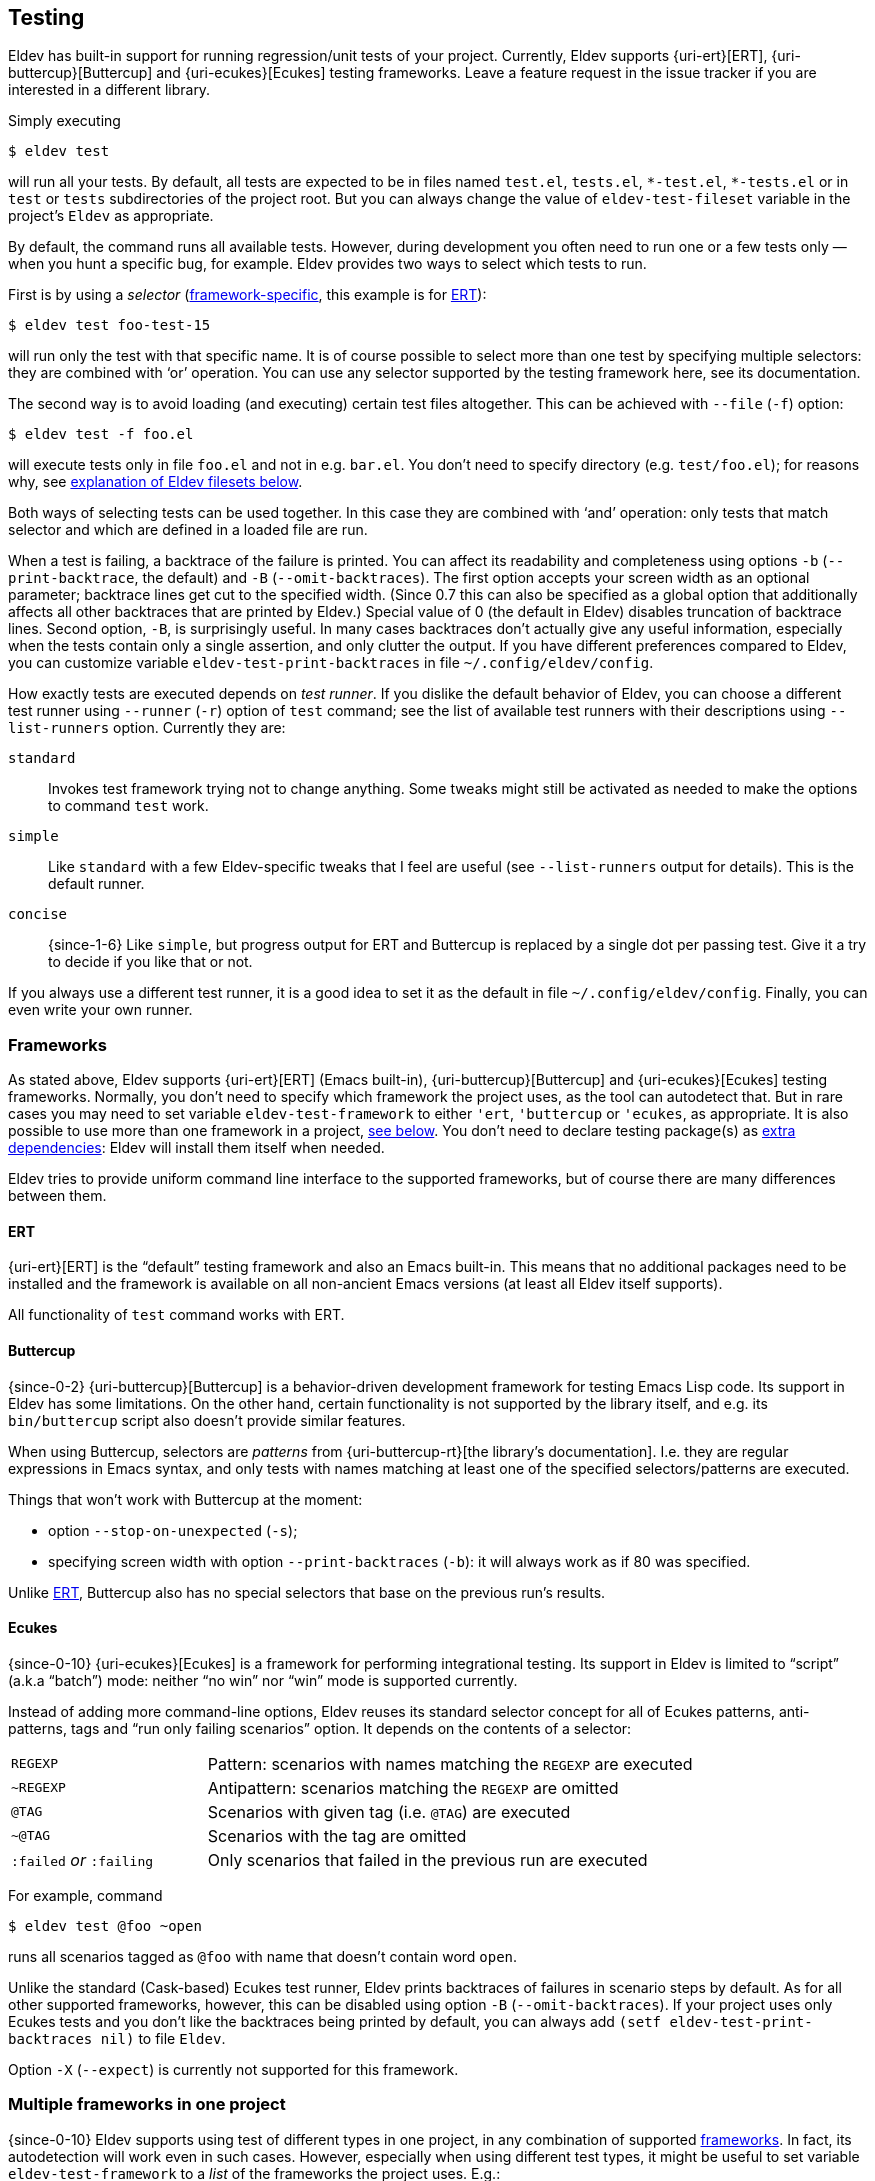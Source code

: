 [#testing]
== Testing

Eldev has built-in support for running regression/unit tests of your
project.  Currently, Eldev supports {uri-ert}[ERT],
{uri-buttercup}[Buttercup] and {uri-ecukes}[Ecukes] testing
frameworks.  Leave a feature request in the issue tracker if you are
interested in a different library.

Simply executing

    $ eldev test

will run all your tests.  By default, all tests are expected to be in
files named `test.el`, `tests.el`, `+*-test.el+`, `+*-tests.el+` or in
`test` or `tests` subdirectories of the project root.  But you can
always change the value of `eldev-test-fileset` variable in the
project’s `Eldev` as appropriate.

By default, the command runs all available tests.  However, during
development you often need to run one or a few tests only — when you
hunt a specific bug, for example.  Eldev provides two ways to select
which tests to run.

First is by using a _selector_ (<<frameworks,framework-specific>>,
this example is for <<ert,ERT>>):

    $ eldev test foo-test-15

will run only the test with that specific name.  It is of course
possible to select more than one test by specifying multiple
selectors: they are combined with ‘or’ operation.  You can use any
selector supported by the testing framework here, see its
documentation.

The second way is to avoid loading (and executing) certain test files
altogether.  This can be achieved with `--file` (`-f`) option:

    $ eldev test -f foo.el

will execute tests only in file `foo.el` and not in e.g. `bar.el`.
You don’t need to specify directory (e.g. `test/foo.el`); for reasons
why, see <<filesets,explanation of Eldev filesets below>>.

Both ways of selecting tests can be used together.  In this case they
are combined with ‘and’ operation: only tests that match selector and
which are defined in a loaded file are run.

When a test is failing, a backtrace of the failure is printed.  You
can affect its readability and completeness using options `-b`
(`--print-backtrace`, the default) and `-B` (`--omit-backtraces`).
The first option accepts your screen width as an optional parameter;
backtrace lines get cut to the specified width.  (Since 0.7 this can
also be specified as a global option that additionally affects all
other backtraces that are printed by Eldev.)  Special value of 0 (the
default in Eldev) disables truncation of backtrace lines.  Second
option, `-B`, is surprisingly useful.  In many cases backtraces don’t
actually give any useful information, especially when the tests
contain only a single assertion, and only clutter the output.  If you
have different preferences compared to Eldev, you can customize
variable `eldev-test-print-backtraces` in file
`~/.config/eldev/config`.

How exactly tests are executed depends on _test runner_.  If you
dislike the default behavior of Eldev, you can choose a different test
runner using `--runner` (`-r`) option of `test` command; see the list
of available test runners with their descriptions using
`--list-runners` option.  Currently they are:

`standard`:: Invokes test framework trying not to change anything.
Some tweaks might still be activated as needed to make the options to
command `test` work.
`simple`:: Like `standard` with a few Eldev-specific tweaks that I
feel are useful (see `--list-runners` output for details).  This is
the default runner.
`concise`:: {since-1-6} Like `simple`, but progress output for ERT and
Buttercup is replaced by a single dot per passing test.  Give it a try
to decide if you like that or not.

If you always use a different test runner, it is a good idea to set it
as the default in file `~/.config/eldev/config`.  Finally, you can
even write your own runner.

[#frameworks]
=== Frameworks

As stated above, Eldev supports {uri-ert}[ERT] (Emacs built-in),
{uri-buttercup}[Buttercup] and {uri-ecukes}[Ecukes] testing
frameworks.  Normally, you don’t need to specify which framework the
project uses, as the tool can autodetect that.  But in rare cases you
may need to set variable `eldev-test-framework` to either `'ert`,
`'buttercup` or `'ecukes`, as appropriate.  It is also possible to use
more than one framework in a project, <<multiple-frameworks,see
below>>.  You don’t need to declare testing package(s) as
<<additional-dependencies,extra dependencies>>: Eldev will install
them itself when needed.

Eldev tries to provide uniform command line interface to the supported
frameworks, but of course there are many differences between them.

[#ert]
==== ERT

{uri-ert}[ERT] is the “default” testing framework and also an Emacs
built-in.  This means that no additional packages need to be installed
and the framework is available on all non-ancient Emacs versions (at
least all Eldev itself supports).

All functionality of `test` command works with ERT.

[#buttercup]
==== Buttercup

{since-0-2} {uri-buttercup}[Buttercup] is a behavior-driven
development framework for testing Emacs Lisp code.  Its support in
Eldev has some limitations.  On the other hand, certain functionality
is not supported by the library itself, and e.g. its `bin/buttercup`
script also doesn’t provide similar features.

When using Buttercup, selectors are _patterns_ from
{uri-buttercup-rt}[the library’s documentation].  I.e. they are
regular expressions in Emacs syntax, and only tests with names
matching at least one of the specified selectors/patterns are
executed.

Things that won’t work with Buttercup at the moment:

* option `--stop-on-unexpected` (`-s`);
* specifying screen width with option `--print-backtraces` (`-b`): it
  will always work as if 80 was specified.

Unlike <<ert,ERT>>, Buttercup also has no special selectors that base
on the previous run’s results.

[#ecukes]
==== Ecukes

{since-0-10} {uri-ecukes}[Ecukes] is a framework for performing
integrational testing.  Its support in Eldev is limited to “script”
(a.k.a “batch”) mode: neither “no win” nor “win” mode is supported
currently.

Instead of adding more command-line options, Eldev reuses its standard
selector concept for all of Ecukes patterns, anti-patterns, tags and
“run only failing scenarios” option.  It depends on the contents of a
selector:

[cols="2, 5"]
|===
| `REGEXP`
| Pattern: scenarios with names matching the `REGEXP` are executed

| `~REGEXP`
| Antipattern: scenarios matching the `REGEXP` are omitted

| `@TAG`
| Scenarios with given tag (i.e. `@TAG`) are executed

| `~@TAG`
| Scenarios with the tag are omitted

| `:failed` _or_ `:failing`
| Only scenarios that failed in the previous run are executed
|===

For example, command

    $ eldev test @foo ~open

runs all scenarios tagged as `@foo` with name that doesn’t contain
word `open`.

Unlike the standard (Cask-based) Ecukes test runner, Eldev prints
backtraces of failures in scenario steps by default.  As for all other
supported frameworks, however, this can be disabled using option `-B`
(`--omit-backtraces`).  If your project uses only Ecukes tests and you
don’t like the backtraces being printed by default, you can always add
`(setf eldev-test-print-backtraces nil)` to file `Eldev`.

Option `-X` (`--expect`) is currently not supported for this
framework.

[#multiple-frameworks]
=== Multiple frameworks in one project

{since-0-10} Eldev supports using test of different types in one
project, in any combination of supported <<frameworks,frameworks>>.
In fact, its autodetection will work even in such cases.  However,
especially when using different test types, it might be useful to set
variable `eldev-test-framework` to a _list_ of the frameworks the
project uses.  E.g.:

....
(setf eldev-test-framework '(ert buttercup))
....

The order of elements in the list is important, as this will be the
order in which `test` command calls the different frameworks.

Command `test` will apply all its options and selectors to all
frameworks (autodetected or specified explicitly as above) at once.
Additionally, when tests of different types are invoked, the command
will print a short summary over all types.

Often, however, you don’t want to mix different test types and instead
run them using separate commands.  This is especially useful when you
specify selectors, because those are often different across
frameworks.  In this case you can use commands `test-FRAMEWORK` or
their shorter aliases `FRAMEWORK`.  The syntax and behavior of these
commands is the same as that of `test`, with the only difference that
only one, specified, framework is used.  These commands are available
in all project.  However, they are not “advertised”, i.e. not shown in
output of `eldev help`, unless you set variable `eldev-test-framework`
to a list of at least two elements.

Example usage:

    $ eldev test-ert
    $ eldev ecukes basics.feature

It is also possible to specify filesets that limit test file selection
for each framework, using variables `eldev-test-FRAMEWORK-fileset`.
If you often use single-framework commands, these filesets can speed
up testing by not loading unneeded files.  For example, if you have
ERT tests in one file called `ert.el` and a lot of files with
Buttercup tests, you could add this to file `Eldev`:

....
(setf eldev-test-ert-fileset "ert.el"
      eldev-test-buttercup-fileset "!ert.el")
....

=== Loading test files

{since-0-5} There appears to be two common ways of using tests: 1)
they are loaded from project root; 2) subdirectory `test/` (or
similar) in the project is added to `load-path`.  Eldev supports both.
First one is the default, since it doesn’t require anything in
addition.

To better understand the second way, imagine your project structure is
like this:

....
    tests/
        test-helper.el
        test-my-project.el
....

and file `test-my-project.el` includes a form `(require
'test-helper)`.  Naturally, this setup will work only if subdirectory
`tests/` is in `load-path` by the point tests are executed.  To
instruct Eldev that your project needs this, add the following to file
`Eldev`:

[source]
----
(eldev-add-loading-roots 'test "tests")
----

where `'test` is the command name and `"tests"` is the name of the
subdirectory that should serve as additional loading root.  In
principle, loading roots can also be used for other commands too, just
like <<additional-dependencies,extra dependencies>>.

If you want to switch to the first way and avoid special forms in file
`Eldev`, replace `(require 'test-helper)` with `(require
'tests/test-helper)`.

[#test-results]
=== Reusing previous test results

<<ert,ERT>> provides a few selectors that operate on tests’ last
results.  Even though different Eldev executions will run in different
Emacs processes, you can still use these selectors: Eldev stores and
then loads last results of test execution as needed.

For example, execute all tests until some fails (`-s` is a shortcut
for `--stop-on-unexpected`):

    $ eldev test -s

If any fails, you might want to fix it and rerun again, to see if the
fix helped.  The easiest way is:

    $ eldev test :failed

For more information, see {uri-ert-sel}[documentation on ERT
selectors] — other “special” selectors (e.g. `:new` or `:unexpected`)
also work.

For <<ecukes,Ecukes>> there is a comparable feature, though only for
failing scenarios.  Internally it is implemted differently, as it is
built into the framework itself, but from the interface point of view
it works almost exactly the same: specify selector `:failed` or
`:failing` on the command line:

    $ eldev test-ecukes :failed

[#testing-simplifications]
=== Testing command line simplifications

When variable `eldev-dwim` (“do what I mean”) is non-nil, as by
default, Eldev supports a few simplifications of the command line to
make testing even more streamlined.

* For all frameworks: any selector that ends in `.el` (`.feature` for
  <<ecukes,Ecukes>>) is instead treated as a file pattern.  For
  example:
+
--
    $ eldev test foo.el

will work as if you specified `-f` before `foo.el`.
--

* For <<ert,ERT>>: any symbol selector that doesn’t match a test name
  is instead treated as regular expression (i.e. as a string).  For
  example:
+
--
    $ eldev test foo

will run all tests with names that contain `foo`.  You can achieve the
same result with ‘strict’ command line (see also ERT selector
documentation) like this:

    $ eldev test \"foo\"
--

If you dislike these simplifications, set `eldev-dwim` to `nil` in
`~/.config/eldev/config`.
